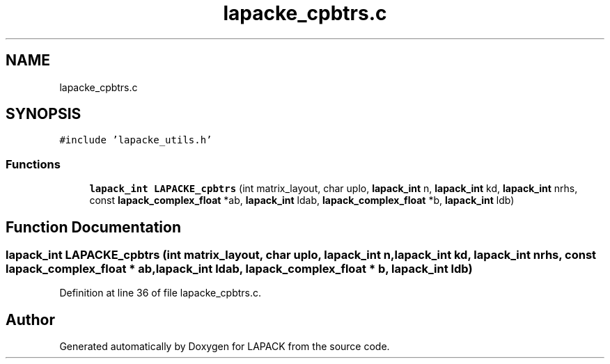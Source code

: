 .TH "lapacke_cpbtrs.c" 3 "Tue Nov 14 2017" "Version 3.8.0" "LAPACK" \" -*- nroff -*-
.ad l
.nh
.SH NAME
lapacke_cpbtrs.c
.SH SYNOPSIS
.br
.PP
\fC#include 'lapacke_utils\&.h'\fP
.br

.SS "Functions"

.in +1c
.ti -1c
.RI "\fBlapack_int\fP \fBLAPACKE_cpbtrs\fP (int matrix_layout, char uplo, \fBlapack_int\fP n, \fBlapack_int\fP kd, \fBlapack_int\fP nrhs, const \fBlapack_complex_float\fP *ab, \fBlapack_int\fP ldab, \fBlapack_complex_float\fP *b, \fBlapack_int\fP ldb)"
.br
.in -1c
.SH "Function Documentation"
.PP 
.SS "\fBlapack_int\fP LAPACKE_cpbtrs (int matrix_layout, char uplo, \fBlapack_int\fP n, \fBlapack_int\fP kd, \fBlapack_int\fP nrhs, const \fBlapack_complex_float\fP * ab, \fBlapack_int\fP ldab, \fBlapack_complex_float\fP * b, \fBlapack_int\fP ldb)"

.PP
Definition at line 36 of file lapacke_cpbtrs\&.c\&.
.SH "Author"
.PP 
Generated automatically by Doxygen for LAPACK from the source code\&.
